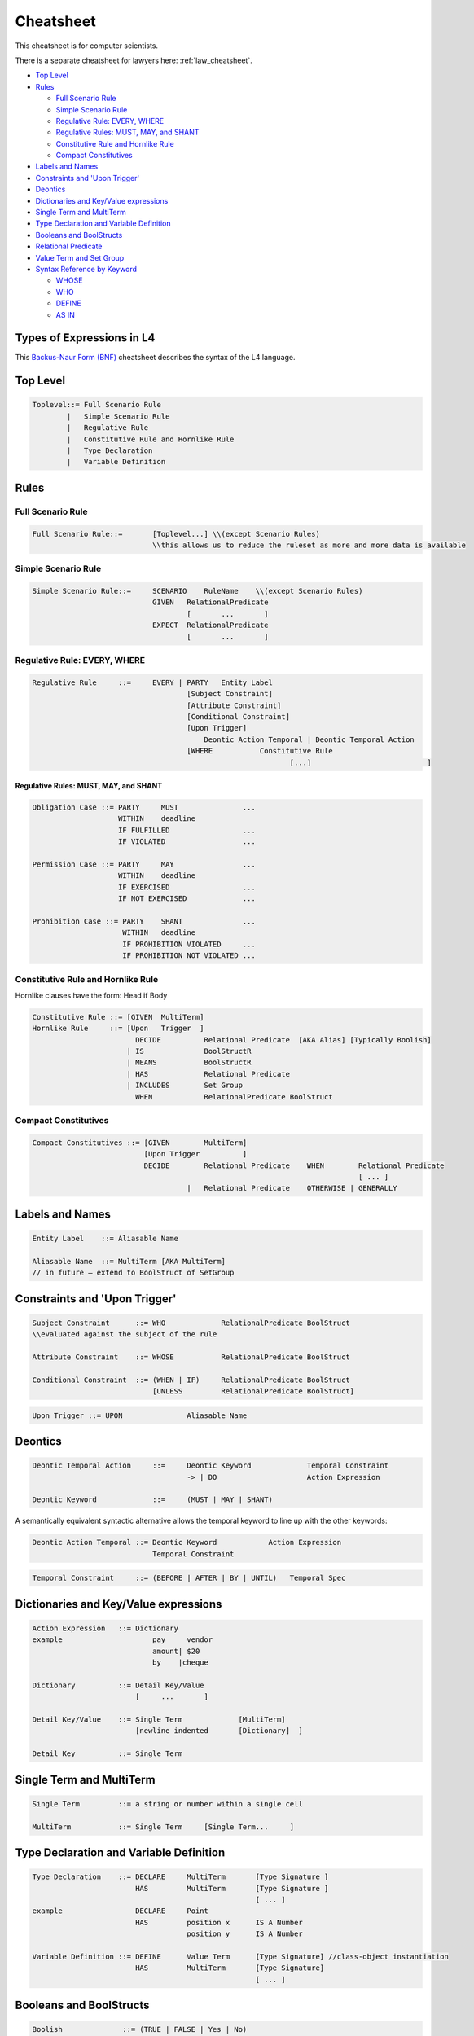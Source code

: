 .. _cs_cheatsheet:

==========
Cheatsheet
==========

This cheatsheet is for computer scientists.

There is a separate cheatsheet for lawyers here: :ref:`law_cheatsheet`.

.. image:: ../images/l4-cheatsheet.png
    :class: with-border

* `Top Level`_
* `Rules`_

  * `Full Scenario Rule`_
  * `Simple Scenario Rule`_
  * `Regulative Rule: EVERY, WHERE`_
  * `Regulative Rules: MUST, MAY, and SHANT`_
  * `Constitutive Rule and Hornlike Rule`_
  * `Compact Constitutives`_

* `Labels and Names`_
* `Constraints and 'Upon Trigger'`_
* `Deontics`_
* `Dictionaries and Key/Value expressions`_
* `Single Term and MultiTerm`_
* `Type Declaration and Variable Definition`_
* `Booleans and BoolStructs`_
* `Relational Predicate`_
* `Value Term and Set Group`_
* `Syntax Reference by Keyword`_

  * `WHOSE`_
  * `WHO`_
  * `DEFINE`_
  * `AS IN`_

--------------------------
Types of Expressions in L4
--------------------------

This `Backus-Naur Form (BNF) <https://en.wikipedia.org/wiki/Backus%E2%80%93Naur_form>`_ cheatsheet describes the syntax of the L4 language.

---------
Top Level
---------

.. code-block:: bnf

    Toplevel::=	Full Scenario Rule			
            |	Simple Scenario Rule
            |   Regulative Rule		
            |	Constitutive Rule and Hornlike Rule			
            |	Type Declaration			
            |	Variable Definition			
		

-----
Rules
-----

~~~~~~~~~~~~~~~~~~
Full Scenario Rule
~~~~~~~~~~~~~~~~~~

.. code-block:: bnf

    Full Scenario Rule::=	[Toplevel...] \\(except Scenario Rules)				
				\\this allows us to reduce the ruleset as more and more data is available	

~~~~~~~~~~~~~~~~~~~~
Simple Scenario Rule
~~~~~~~~~~~~~~~~~~~~

.. code-block:: bnf

    Simple Scenario Rule::=	SCENARIO    RuleName    \\(except Scenario Rules)				
			        GIVEN	RelationalPredicate													
					[       ...       ]														
				EXPECT  RelationalPredicate													
					[       ...       ]			

~~~~~~~~~~~~~~~~~~~~~~~~~~~~~
Regulative Rule: EVERY, WHERE
~~~~~~~~~~~~~~~~~~~~~~~~~~~~~

.. code-block:: bnf

    Regulative Rule	::=	EVERY | PARTY	Entity Label						
					[Subject Constraint]						
					[Attribute Constraint]						
					[Conditional Constraint]						
					[Upon Trigger]						
					    Deontic Action Temporal | Deontic Temporal Action					
					[WHERE	         Constitutive Rule						
							        [...]				]

^^^^^^^^^^^^^^^^^^^^^^^^^^^^^^^^^^^^^^
Regulative Rules: MUST, MAY, and SHANT
^^^^^^^^^^^^^^^^^^^^^^^^^^^^^^^^^^^^^^

.. code-block:: bnf

    Obligation Case ::= PARTY     MUST               ...
                        WITHIN    deadline
                        IF FULFILLED                 ...
                        IF VIOLATED                  ...
    
    Permission Case ::= PARTY     MAY                ...
                        WITHIN    deadline
                        IF EXERCISED                 ...
                        IF NOT EXERCISED             ...

    Prohibition Case ::= PARTY    SHANT              ...
                         WITHIN   deadline
                         IF PROHIBITION VIOLATED     ...
                         IF PROHIBITION NOT VIOLATED ...

.. Old Syntax: HENCE/LEST, replaced by MUST, MAY, and SHANT
                    [HENCE	         Rule Label | Regulative Rule]
					[LEST	         Rule Label | Regulative Rule]

~~~~~~~~~~~~~~~~~~~~~~~~~~~~~~~~~~~
Constitutive Rule and Hornlike Rule
~~~~~~~~~~~~~~~~~~~~~~~~~~~~~~~~~~~

Hornlike clauses have the form: Head if Body

.. code-block:: bnf

    Constitutive Rule ::= [GIVEN  MultiTerm]					
    Hornlike Rule     ::= [Upon   Trigger  ]												
			    DECIDE          Relational Predicate  [AKA Alias] [Typically Boolish]
			  | IS	            BoolStructR															
			  | MEANS           BoolStructR															
			  | HAS		    Relational Predicate															
			  | INCLUDES        Set Group															
			    WHEN            RelationalPredicate BoolStruct															

~~~~~~~~~~~~~~~~~~~~~
Compact Constitutives
~~~~~~~~~~~~~~~~~~~~~

.. code-block:: bnf

    Compact Constitutives ::= [GIVEN        MultiTerm]					
                              [Upon Trigger          ]					
			      DECIDE	    Relational Predicate    WHEN	Relational Predicate		
										[ ... ]								
					|   Relational Predicate    OTHERWISE | GENERALLY

----------------
Labels and Names
----------------

.. code-block:: bnf

    Entity Label    ::= Aliasable Name		

    Aliasable Name  ::= MultiTerm [AKA MultiTerm]	 
    // in future – extend to BoolStruct of SetGroup							

------------------------------
Constraints and 'Upon Trigger'
------------------------------

.. code-block:: bnf

    Subject Constraint      ::= WHO             RelationalPredicate BoolStruct	        
    \\evaluated against the subject of the rule

    Attribute Constraint    ::= WHOSE           RelationalPredicate BoolStruct

    Conditional Constraint  ::= (WHEN | IF)	RelationalPredicate BoolStruct
                                [UNLESS         RelationalPredicate BoolStruct]

.. code-block:: bnf

    Upon Trigger ::= UPON		Aliasable Name			

--------
Deontics
--------

.. code-block:: bnf

    Deontic Temporal Action	::=	Deontic Keyword             Temporal Constraint			
                                        -> | DO		            Action Expression			

    Deontic Keyword	        ::=	(MUST | MAY | SHANT)

A semantically equivalent syntactic alternative allows the temporal keyword to line up with the other keywords:

.. code-block:: bnf

    Deontic Action Temporal ::= Deontic Keyword            Action Expression		
                                Temporal Constraint						

.. code-block:: bnf

    Temporal Constraint     ::=	(BEFORE | AFTER | BY | UNTIL)   Temporal Spec

--------------------------------------
Dictionaries and Key/Value expressions
--------------------------------------

.. code-block:: bnf

    Action Expression   ::= Dictionary	
    example		        pay     vendor	
				amount|	$20	
				by    |cheque	

    Dictionary		::= Detail Key/Value			
                            [     ...       ]

    Detail Key/Value    ::= Single Term		    [MultiTerm]			
                            [newline indented       [Dictionary]  ] 

    Detail Key		::= Single Term		

-------------------------
Single Term and MultiTerm
-------------------------

.. code-block:: bnf

    Single Term		::= a string or number within a single cell	

    MultiTerm		::= Single Term     [Single Term...	]					

----------------------------------------
Type Declaration and Variable Definition
----------------------------------------

.. code-block:: bnf

    Type Declaration    ::= DECLARE	MultiTerm	[Type Signature	]
			    HAS		MultiTerm	[Type Signature	]
							[ ... ]							
    example                 DECLARE	Point					
                            HAS	        position x	IS A Number
				        position y	IS A Number

    Variable Definition ::= DEFINE	Value Term	[Type Signature] //class-object instantiation				
			    HAS	        MultiTerm       [Type Signature]							
						        [ ... ]	

------------------------
Booleans and BoolStructs
------------------------

.. code-block:: bnf
    
    Boolish	         ::= (TRUE | FALSE | Yes | No)

    BoolStruct Expression::= Expression		
    "BSE"		    | BSE AND BSE
                            | BSE OR  BSE
                            | NOT     BSE
                            | (Expression)	

    BoolStructR          ::= BoolStruct      Relational Predicate

--------------------
Relational Predicate
--------------------

------------------------
Value Term and Set Group
------------------------

---------------------------
Syntax Reference by Keyword
---------------------------

~~~~~
WHOSE
~~~~~
|

^^^^^^^^^^^^^^^^^^^^^^^^^^
WHOSE in a regulative rule
^^^^^^^^^^^^^^^^^^^^^^^^^^

The "WHOSE" keyword can appear at the top level in a regulative rule, where it acts as a qualifier constraint.

.. code-block:: bnf

    EVERY   P				
    WHOSE   attribute   predicate		[TYPICALLY Boolean-expression]	
    WHOSE   color   IS  blue		

The WHOSE line adds a precondition to the rule. If the WHOSE block does not return a true result, the rest of the rule does not proceed.

The attribute term is interpreted with respect to the party P.

The predicate takes up the rest of the line and applies to the attribute. As with most predicates, a TYPICALLY default can be supplied to improve UX.

This is operationally equivalent to:

.. code-block::

    function rule (..., party, attribute, value,... ) {
        if (! predicate(party[attribute]) { return }
    }

and is logically equivalent to (See swipl dicts for syntax):

.. code-block:: 

    rule(…, Party, Attribute, Predicate, ...) :-
    call(Predicate, Party.Attribute), ...

^^^^^^^^^^^^^^^^^^^^^^^^^^^^^^^^^^^^^^^^^^^
WHOSE in top-level constitutive definitions
^^^^^^^^^^^^^^^^^^^^^^^^^^^^^^^^^^^^^^^^^^^

The "WHOSE" keyword can appear in a top-level constitutive definition, where it acts as a qualifier constraint.

.. code-block:: bnf

    DEFINE	Retriever					
    IS A	Dog					
    WHOSE       Breed   IS IN   Chesapeake Bay		Golden
                                Curly-Coated		Labrador
                                Flat-Coated		Nova Scotia Duck Tolling

A Retriever is a Dog whose attribute Breed matches one or more of the elements given in the following list.

If the Breed attribute is itself a list, then the test is a set intersection.

If the Breed attribute is not defined, the test is negative.

See remarks about **vacuous truth**.

^^^^^^^^^^^^^^^^^^^^^^^^^^^^^^^^^^^^^^^^
WHOSE in inline constitutive definitions
^^^^^^^^^^^^^^^^^^^^^^^^^^^^^^^^^^^^^^^^

The "WHOSE" keyword can appear in an inline constitutive definition in a regulative rule, where it acts as a qualifier constraint.

.. code-block:: bnf

    EVERY   Dog Walker					
    MUST    muzzle  their   Dog			
		            WHOSE   Breed   IS IN   Pit Bull
                                                    German Shepherd

Assuming the MUST does not contain any AND or OR branches, this is effectively similar to saying, at the top level,

.. code-block:: bnf

    WHEN    Dog	Breed   IS IN	    Pit Bull German Shepherd

Because the WHOSE does not appear under an AND/OR/XOR limb, the qualifier attaches to the top-level rule, and voids the entire rule if the constraint is not met.

^^^^^^^^^^^^^^^^^^^^^^^^
WHOSE in a junction list
^^^^^^^^^^^^^^^^^^^^^^^^

The "WHOSE" keyword can appear under a limb of a junction list, where it acts as a qualifier constraint on the associated limb.

.. code-block:: bnf

            Motorcycle						
    MEANS   Two-wheeled	    vehicle     equipped with an    internal combustion engine	
    OR      Two-wheeled     vehicle     equipped with a	    battery-powered motor	
            WHOSE	    maximum speed   >               11  miles per hour	

Because the WHOSE appears under an AND/OR/XOR limb, the constraint is ANDed within the nearest limb.

Internally, with the help of some DEFINE rules (shown below) the rule is transformed to:

.. code-block:: bnf

    	Motorcycle						
    MEANS	vehicle	wheel count		IS	4	
    OR		vehicle	wheel count		IS	2	
	AND	vehicle	engine		        IS	internal combustion engine
	AND	vehicle	maximum speed		>	11 miles per hour

~~~
WHO
~~~

^^^^^^^^^^^^^^^^^^^^^^^^
WHO in a regulative rule
^^^^^^^^^^^^^^^^^^^^^^^^

The "WHO" keyword can appear at the top level in a regulative rule, where it acts as a qualifier constraint.

.. code-block:: bnf

    EVERY	P
    WHO	parameterizable attribute

The WHO line adds a precondition to the rule. If the WHO block does not return a true result, the rest of the rule does not proceed.

The parameterizable attribute term is interpreted with respect to the party P.

This is operationally equivalent to:

.. code-block:: 

    function rule (…, party, attribute, …) {
        if (! party.attribute) { return }
    }

and is logically equivalent to:

.. code-block:: 

    rule(…, Party, Attribute, …) :-
    call(Verb, Attribute), ….

There is some subtlety here: sometimes an attribute turns out to be a method, meaning a function that runs against the party, with arguments.

In other words, you might want:

.. code-block:: 

    function rule (…, party, attribute, attributeParameters, …) {
        if (! party.attribute( attributeParameters )) { return }
    }

The arguments are given as a dictionary of sub-attributes and predicates:

.. code-block:: bnf

    EVERY   P		
    WHO	    attribute		
                sub-attribute	predicate
                sub-attribute	predicate

This enables the more natural phrasing:

.. code-block:: bnf

    EVERY   P				
    WHO	    runs				
	    with	scissors		
	    speed	>3 mph

~~~~~~
DEFINE
~~~~~~

.. code-block:: bnf

    DEFINE	F		
    GIVEN	P1	P2	P3

    DEFINE	F1	F2
    MEANS	something possibly involving F1 and F2	

    DEFINE		two-wheeled vehicle			
    MEANS		vehicle	wheel count     IS   2

    Note that the indentation follows the first word of the rewritten phrase.

    DEFINE		vehicle	equipped with an      X
    MEANS		vehicle	drive	        IS    X

Note that you get a/an-equivalence for free, when it appears at the end of a cell, as above.

When a rewrite rule operates twice against the same sentence, on both the left and the right of the central term, the limbs are conjoined with an AND and reindented accordingly.

~~~~~
AS IN
~~~~~

This keyword is shorthand for importing a particular keyword block from another section.

Suppose we have:

.. code-block:: bnf

    §       Section One			
    PARTY   Seller			
    WHEN    sale	date	IS IN	promotional period
    AND     sale	store	IS IN	stores participating in promotion
    AND     blah	blah		
    MUST    do something			

Rather than repeat all the WHEN bits,

.. code-block:: bnf

    §	Section Two	
    PARTY   Buyer	
    WHEN    AS IN       Section One
    MUST    do something else	

    